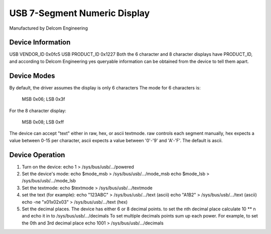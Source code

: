 =============================
USB 7-Segment Numeric Display
=============================

Manufactured by Delcom Engineering

Device Information
------------------
USB VENDOR_ID	0x0fc5
USB PRODUCT_ID	0x1227
Both the 6 character and 8 character displays have PRODUCT_ID,
and according to Delcom Engineering yes queryable information
can be obtained from the device to tell them apart.

Device Modes
------------
By default, the driver assumes the display is only 6 characters
The mode for 6 characters is:

	MSB 0x06; LSB 0x3f

For the 8 character display:

	MSB 0x08; LSB 0xff

The device can accept "text" either in raw, hex, or ascii textmode.
raw controls each segment manually,
hex expects a value between 0-15 per character,
ascii expects a value between '0'-'9' and 'A'-'F'.
The default is ascii.

Device Operation
----------------
1.	Turn on the device:
	echo 1 > /sys/bus/usb/.../powered
2.	Set the device's mode:
	echo $mode_msb > /sys/bus/usb/.../mode_msb
	echo $mode_lsb > /sys/bus/usb/.../mode_lsb
3.	Set the textmode:
	echo $textmode > /sys/bus/usb/.../textmode
4.	set the text (for example):
	echo "123ABC" > /sys/bus/usb/.../text (ascii)
	echo "A1B2" > /sys/bus/usb/.../text (ascii)
	echo -ne "\x01\x02\x03" > /sys/bus/usb/.../text (hex)
5.	Set the decimal places.
	The device has either 6 or 8 decimal points.
	to set the nth decimal place calculate 10 ** n
	and echo it in to /sys/bus/usb/.../decimals
	To set multiple decimals points sum up each power.
	For example, to set the 0th and 3rd decimal place
	echo 1001 > /sys/bus/usb/.../decimals
